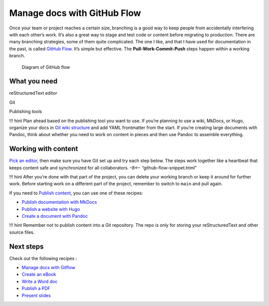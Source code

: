 Manage docs with GitHub Flow
============================

Once your team or project reaches a certain size, branching is a good
way to keep people from accidentally interfering with each other’s work.
It’s also a great way to stage and test code or content before migrating
to production. There are many branching strategies, some of them quite
complicated. The one I like, and that I have used for documentation in
the past, is called `GitHub
Flow <https://scottchacon.com/2011/08/31/github-flow.html>`__. It’s
simple but effective. The **Pull-Work-Commit-Push** steps happen within
a working branch.

.. figure:: ../../img/github-flow.png
   :alt: Diagram of GitHub flow

   Diagram of GitHub flow

What you need
-------------

.. raw:: html

   <table>

.. raw:: html

   <tr>

.. raw:: html

   <td>

reStructuredText editor

.. raw:: html

   </td>

.. raw:: html

   </tr>

.. raw:: html

   <tr>

.. raw:: html

   <td>

Git

.. raw:: html

   </td>

.. raw:: html

   </tr>

.. raw:: html

   <tr>

.. raw:: html

   <td>

Publishing tools

.. raw:: html

   </td>

.. raw:: html

   </tr>

.. raw:: html

   </table>

!!! hint Plan ahead based on the publishing tool you want to use. If
you’re planning to use a wiki, MkDocs, or Hugo, organize your docs in
`Git wiki structure <../../tools/tools-publishing#git-wiki-structure>`__
and add YAML frontmatter from the start. If you’re creating large
documents with Pandoc, think about whether you need to work on content
in pieces and then use Pandoc to assemble everything.

Working with content
--------------------

`Pick an editor <../../tools/tools-editors/>`__, then make sure you have
Git set up and try each step below. The steps work together like a
heartbeat that keeps content safe and synchronized for all
collaborators. –8<– “github-flow-snippet.html”

!!! hint After you’re done with that part of the project, you can delete
your working branch or keep it around for further work. Before starting
work on a different part of the project, remember to switch to
``main`` and pull again.

If you need to `Publish content <../../tools/tools-publishing/>`__, you
can use one of these recipes:

-  `Publish documentation with MkDocs <../recipes-mkdocs/>`__
-  `Publish a website with Hugo <../recipes-mkdocs/>`__
-  `Create a document with Pandoc <../recipes-pandoc/>`__

!!! hint Remember not to publish content into a Git repository. The repo
is only for storing your reStructuredText and other source files.

Next steps
----------

Check out the following recipes :

-  `Manage docs with Gitflow <../recipes-gitflow/>`__
-  `Create an eBook <../recipes-pandoc-ebook/>`__
-  `Write a Word doc <../recipes-pandoc-word/>`__
-  `Publish a PDF <../recipes-pandoc-pdf/>`__
-  `Present slides <../recipes-slides/>`__
